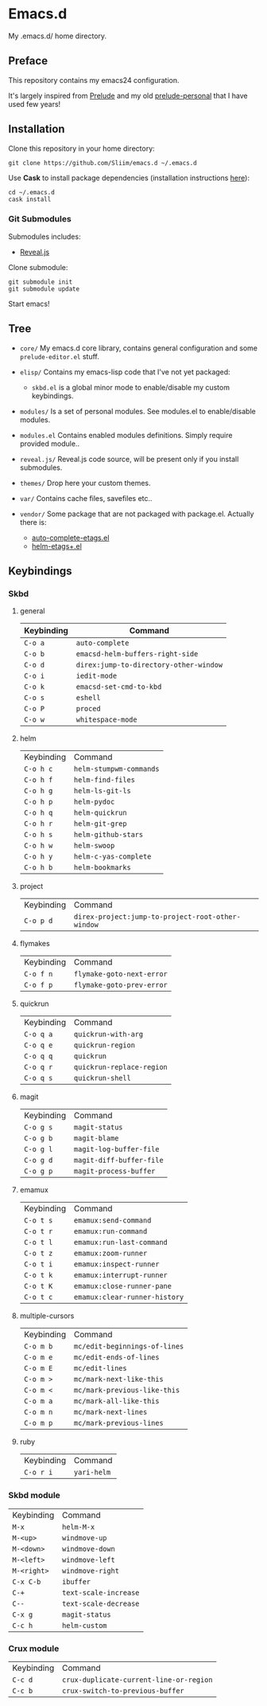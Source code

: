 * Emacs.d

My .emacs.d/ home directory.

** Preface

This repository contains my emacs24 configuration.

It's largely inspired from [[https://github.com/bbatsov/prelude/][Prelude]] and my old [[https://github.com/Sliim/prelude-personal][prelude-personal]] that I have used few years!

** Installation

Clone this repository in your home directory:
#+BEGIN_SRC shell
git clone https://github.com/Sliim/emacs.d ~/.emacs.d
#+END_SRC

Use *Cask* to install package dependencies (installation instructions [[http://cask.readthedocs.org/en/latest/guide/installation.html][here]]):
#+BEGIN_SRC shell
cd ~/.emacs.d
cask install
#+END_SRC

*** Git Submodules

Submodules includes:
  - [[https://github.com/hakimel/reveal.js][Reveal.js]]

Clone submodule:
#+BEGIN_SRC shell
git submodule init
git submodule update
#+END_SRC

Start emacs!

** Tree

- ~core/~
  My emacs.d core library, contains general configuration and some ~prelude-editor.el~ stuff.

- ~elisp/~
  Contains my emacs-lisp code that I've not yet packaged:
    + ~skbd.el~ is a global minor mode to enable/disable my custom keybindings.

- ~modules/~
  Is a set of personal modules. See modules.el to enable/disable modules.

- ~modules.el~
  Contains enabled modules definitions. Simply require provided module..

- ~reveal.js/~
  Reveal.js code source, will be present only if you install submodules.

- ~themes/~
  Drop here your custom themes.

- ~var/~
  Contains cache files, savefiles etc..

- ~vendor/~
  Some package that are not packaged with package.el. Actually there is:
    + [[https://github.com/emacsmirror/auto-complete-etags][auto-complete-etags.el]]
    + [[https://github.com/jixiuf/helm-etags-plus][helm-etags+.el]]

** Keybindings
*** Skbd
**** general
| Keybinding | Command                                |
|------------+----------------------------------------|
| ~C-o a~    | ~auto-complete~                        |
| ~C-o b~    | ~emacsd-helm-buffers-right-side~       |
| ~C-o d~    | ~direx:jump-to-directory-other-window~ |
| ~C-o i~    | ~iedit-mode~                           |
| ~C-o k~    | ~emacsd-set-cmd-to-kbd~                |
| ~C-o s~    | ~eshell~                               |
| ~C-o P~    | ~proced~                               |
| ~C-o w~    | ~whitespace-mode~                      |

**** helm
| Keybinding | Command                 |
| ~C-o h c~  | ~helm-stumpwm-commands~ |
| ~C-o h f~  | ~helm-find-files~       |
| ~C-o h g~  | ~helm-ls-git-ls~        |
| ~C-o h p~  | ~helm-pydoc~            |
| ~C-o h q~  | ~helm-quickrun~         |
| ~C-o h r~  | ~helm-git-grep~         |
| ~C-o h s~  | ~helm-github-stars~     |
| ~C-o h w~  | ~helm-swoop~            |
| ~C-o h y~  | ~helm-c-yas-complete~   |
| ~C-o h b~  | ~helm-bookmarks~        |

**** project
| Keybinding  | Command                                           |
| ~C-o p d~   | ~direx-project:jump-to-project-root-other-window~ |

**** flymakes
| Keybinding | Command                   |
| ~C-o f n~  | ~flymake-goto-next-error~ |
| ~C-o f p~  | ~flymake-goto-prev-error~ |

**** quickrun
| Keybinding | Command                   |
| ~C-o q a~  | ~quickrun-with-arg~       |
| ~C-o q e~  | ~quickrun-region~         |
| ~C-o q q~  | ~quickrun~                |
| ~C-o q r~  | ~quickrun-replace-region~ |
| ~C-o q s~  | ~quickrun-shell~          |

**** magit
| Keybinding | Command                  |
| ~C-o g s~  | ~magit-status~           |
| ~C-o g b~  | ~magit-blame~            |
| ~C-o g l~  | ~magit-log-buffer-file~  |
| ~C-o g d~  | ~magit-diff-buffer-file~ |
| ~C-o g p~  | ~magit-process-buffer~   |

**** emamux
| Keybinding | Command                       |
| ~C-o t s~  | ~emamux:send-command~         |
| ~C-o t r~  | ~emamux:run-command~          |
| ~C-o t l~  | ~emamux:run-last-command~     |
| ~C-o t z~  | ~emamux:zoom-runner~          |
| ~C-o t i~  | ~emamux:inspect-runner~       |
| ~C-o t k~  | ~emamux:interrupt-runner~     |
| ~C-o t K~  | ~emamux:close-runner-pane~    |
| ~C-o t c~  | ~emamux:clear-runner-history~ |

**** multiple-cursors
| Keybinding | Command                       |
| ~C-o m b~  | ~mc/edit-beginnings-of-lines~ |
| ~C-o m e~  | ~mc/edit-ends-of-lines~       |
| ~C-o m E~  | ~mc/edit-lines~               |
| ~C-o m >~  | ~mc/mark-next-like-this~      |
| ~C-o m <~  | ~mc/mark-previous-like-this~  |
| ~C-o m a~  | ~mc/mark-all-like-this~       |
| ~C-o m n~  | ~mc/mark-next-lines~          |
| ~C-o m p~  | ~mc/mark-previous-lines~      |

**** ruby
| Keybinding | Command     |
| ~C-o r i~  | ~yari-helm~ |


*** Skbd module
| Keybinding  | Command               |
| ~M-x~       | ~helm-M-x~            |
| ~M-<up>~    | ~windmove-up~         |
| ~M-<down>~  | ~windmove-down~       |
| ~M-<left>~  | ~windmove-left~       |
| ~M-<right>~ | ~windmove-right~      |
| ~C-x C-b~   | ~ibuffer~             |
| ~C-+~       | ~text-scale-increase~ |
| ~C--~       | ~text-scale-decrease~ |
| ~C-x g~     | ~magit-status~        |
| ~C-c h~     | ~helm-custom~         |

*** Crux module
| Keybinding | Command                                 |
| ~C-c d~    | ~crux-duplicate-current-line-or-region~ |
| ~C-c b~    | ~crux-switch-to-previous-buffer~        |
